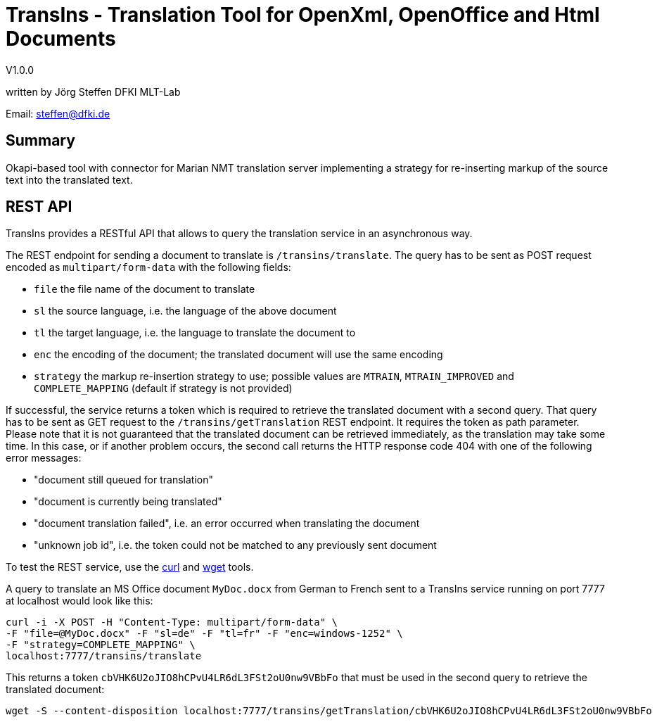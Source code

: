 = TransIns - Translation Tool for OpenXml, OpenOffice and Html Documents =
:nofooter:

V1.0.0

written by Jörg Steffen
DFKI MLT-Lab

Email: steffen@dfki.de

== Summary
Okapi-based tool with connector for Marian NMT translation server implementing a strategy for re-inserting markup of the source text into the translated text.

== REST API

TransIns provides a RESTful API that allows to query the translation service in an asynchronous way.

The REST endpoint for sending a document to translate is `/transins/translate`. The query has to be sent as POST request encoded as `multipart/form-data` with the following fields:

* `file` the file name of the document to translate
* `sl` the source language, i.e. the language of the above document
* `tl` the target language, i.e. the language to translate the document to
* `enc` the encoding of the document; the translated document will use the same encoding
* `strategy` the markup re-insertion strategy to use; possible values are `MTRAIN`, `MTRAIN_IMPROVED` and `COMPLETE_MAPPING` (default if strategy is not provided)

If successful, the service returns a token which is required to retrieve the translated document with a second query. That query has to be sent as GET request to the `/transins/getTranslation` REST endpoint. It requires the token as path parameter. Please note that it is not guaranteed that the translated document can be retrieved immediately, as the translation may take some time. In this case, or if another problem occurs, the second call returns the HTTP response code 404 with one of the following error messages:

* "document still queued for translation"
* "document is currently being translated"
* "document translation failed", i.e. an error occurred when translating the document
* "unknown job id", i.e. the token could not be matched to any previously sent document

To test the REST service, use the https://curl.haxx.se/[curl] and https://www.gnu.org/software/wget/[wget] tools.

A query to translate an MS Office document `MyDoc.docx` from German to French sent to a TransIns service running on port 7777 at localhost would look like this:
```
curl -i -X POST -H "Content-Type: multipart/form-data" \
-F "file=@MyDoc.docx" -F "sl=de" -F "tl=fr" -F "enc=windows-1252" \
-F "strategy=COMPLETE_MAPPING" \
localhost:7777/transins/translate
```

This returns a token `cbVHK6U2oJIO8hCPvU4LR6dL3FSt2oU0nw9VBbFo` that must be used in the second query to retrieve the translated document:

```
wget -S --content-disposition localhost:7777/transins/getTranslation/cbVHK6U2oJIO8hCPvU4LR6dL3FSt2oU0nw9VBbFo
```
